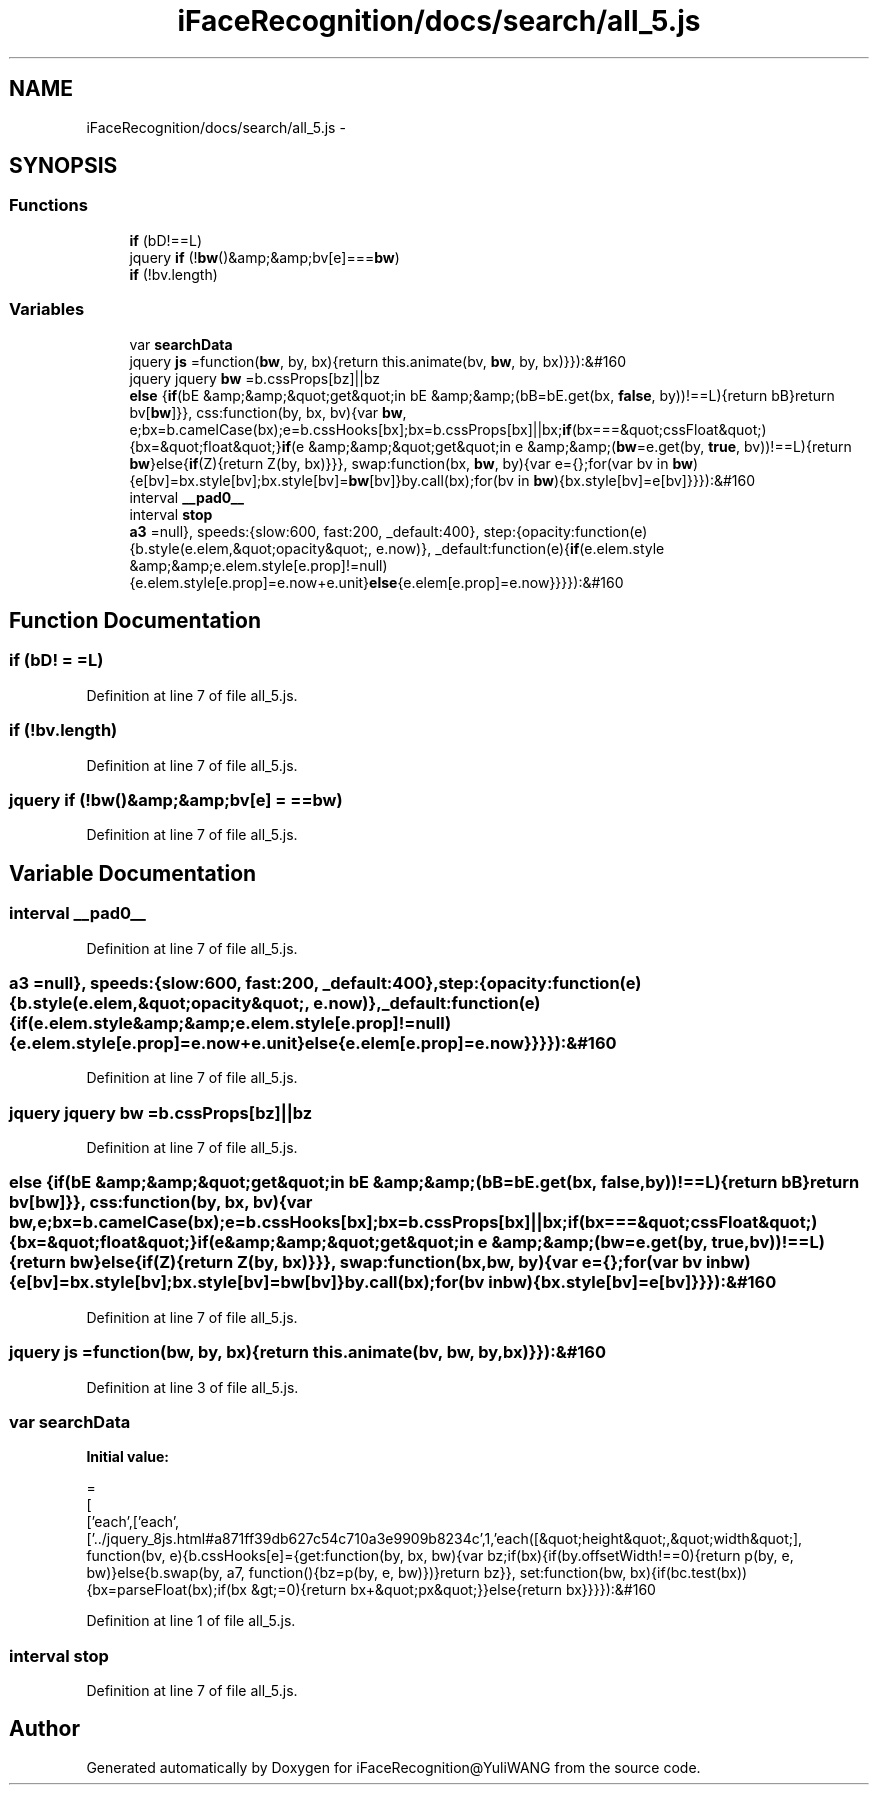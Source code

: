 .TH "iFaceRecognition/docs/search/all_5.js" 3 "Sat Jun 14 2014" "Version 1.3" "iFaceRecognition@YuliWANG" \" -*- nroff -*-
.ad l
.nh
.SH NAME
iFaceRecognition/docs/search/all_5.js \- 
.SH SYNOPSIS
.br
.PP
.SS "Functions"

.in +1c
.ti -1c
.RI "\fBif\fP (bD!==L)"
.br
.ti -1c
.RI "jquery \fBif\fP (!\fBbw\fP()&amp;&amp;bv[e]===\fBbw\fP)"
.br
.ti -1c
.RI "\fBif\fP (!bv\&.length)"
.br
.in -1c
.SS "Variables"

.in +1c
.ti -1c
.RI "var \fBsearchData\fP"
.br
.ti -1c
.RI "jquery \fBjs\fP =function(\fBbw\fP, by, bx){return this\&.animate(bv, \fBbw\fP, by, bx)}}):&#160"
.br
.ti -1c
.RI "jquery jquery \fBbw\fP =b\&.cssProps[bz]||bz"
.br
.ti -1c
.RI "\fBelse\fP {\fBif\fP(bE &amp;&amp;&quot;get&quot;in bE &amp;&amp;(bB=bE\&.get(bx, \fBfalse\fP, by))!==L){return bB}return bv[\fBbw\fP]}}, css:function(by, bx, bv){var \fBbw\fP, e;bx=b\&.camelCase(bx);e=b\&.cssHooks[bx];bx=b\&.cssProps[bx]||bx;\fBif\fP(bx===&quot;cssFloat&quot;){bx=&quot;float&quot;}\fBif\fP(e &amp;&amp;&quot;get&quot;in e &amp;&amp;(\fBbw\fP=e\&.get(by, \fBtrue\fP, bv))!==L){return \fBbw\fP}else{\fBif\fP(Z){return Z(by, bx)}}}, swap:function(bx, \fBbw\fP, by){var e={};for(var bv in \fBbw\fP){e[bv]=bx\&.style[bv];bx\&.style[bv]=\fBbw\fP[bv]}by\&.call(bx);for(bv in \fBbw\fP){bx\&.style[bv]=e[bv]}}}):&#160"
.br
.ti -1c
.RI "interval \fB__pad0__\fP"
.br
.ti -1c
.RI "interval \fBstop\fP"
.br
.ti -1c
.RI "\fBa3\fP =null}, speeds:{slow:600, fast:200, _default:400}, step:{opacity:function(e){b\&.style(e\&.elem,&quot;opacity&quot;, e\&.now)}, _default:function(e){\fBif\fP(e\&.elem\&.style &amp;&amp;e\&.elem\&.style[e\&.prop]!=null){e\&.elem\&.style[e\&.prop]=e\&.now+e\&.unit}\fBelse\fP{e\&.elem[e\&.prop]=e\&.now}}}}):&#160"
.br
.in -1c
.SH "Function Documentation"
.PP 
.SS "if (bD! = \fC=L\fP)"

.PP
Definition at line 7 of file all_5\&.js\&.
.SS "if (!bv\&.length)"

.PP
Definition at line 7 of file all_5\&.js\&.
.SS "jquery if (!\fBbw\fP()&amp;&amp;bv[e] = \fC==\fBbw\fP\fP)"

.PP
Definition at line 7 of file all_5\&.js\&.
.SH "Variable Documentation"
.PP 
.SS "interval __pad0__"

.PP
Definition at line 7 of file all_5\&.js\&.
.SS "a3 =null}, speeds:{slow:600, fast:200, _default:400}, step:{opacity:function(e){b\&.style(e\&.elem,&quot;opacity&quot;, e\&.now)}, _default:function(e){\fBif\fP(e\&.elem\&.style &amp;&amp;e\&.elem\&.style[e\&.prop]!=null){e\&.elem\&.style[e\&.prop]=e\&.now+e\&.unit}\fBelse\fP{e\&.elem[e\&.prop]=e\&.now}}}}):&#160"

.PP
Definition at line 7 of file all_5\&.js\&.
.SS "jquery jquery bw =b\&.cssProps[bz]||bz"

.PP
Definition at line 7 of file all_5\&.js\&.
.SS "else {\fBif\fP(bE &amp;&amp;&quot;get&quot;in bE &amp;&amp;(bB=bE\&.get(bx, \fBfalse\fP, by))!==L){return bB}return bv[\fBbw\fP]}}, css:function(by, bx, bv){var \fBbw\fP, e;bx=b\&.camelCase(bx);e=b\&.cssHooks[bx];bx=b\&.cssProps[bx]||bx;\fBif\fP(bx===&quot;cssFloat&quot;){bx=&quot;float&quot;}\fBif\fP(e &amp;&amp;&quot;get&quot;in e &amp;&amp;(\fBbw\fP=e\&.get(by, \fBtrue\fP, bv))!==L){return \fBbw\fP}else{\fBif\fP(Z){return Z(by, bx)}}}, swap:function(bx, \fBbw\fP, by){var e={};for(var bv in \fBbw\fP){e[bv]=bx\&.style[bv];bx\&.style[bv]=\fBbw\fP[bv]}by\&.call(bx);for(bv in \fBbw\fP){bx\&.style[bv]=e[bv]}}}):&#160"

.PP
Definition at line 7 of file all_5\&.js\&.
.SS "jquery js =function(\fBbw\fP, by, bx){return this\&.animate(bv, \fBbw\fP, by, bx)}}):&#160"

.PP
Definition at line 3 of file all_5\&.js\&.
.SS "var searchData"
\fBInitial value:\fP
.PP
.nf
=
[
  ['each',['each',['\&.\&./jquery_8js\&.html#a871ff39db627c54c710a3e9909b8234c',1,'each([&quot;height&quot;,&quot;width&quot;], function(bv, e){b\&.cssHooks[e]={get:function(by, bx, bw){var bz;if(bx){if(by\&.offsetWidth!==0){return p(by, e, bw)}else{b\&.swap(by, a7, function(){bz=p(by, e, bw)})}return bz}}, set:function(bw, bx){if(bc\&.test(bx)){bx=parseFloat(bx);if(bx &gt;=0){return bx+&quot;px&quot;}}else{return bx}}}}):&#160
.fi
.PP
Definition at line 1 of file all_5\&.js\&.
.SS "interval stop"

.PP
Definition at line 7 of file all_5\&.js\&.
.SH "Author"
.PP 
Generated automatically by Doxygen for iFaceRecognition@YuliWANG from the source code\&.
